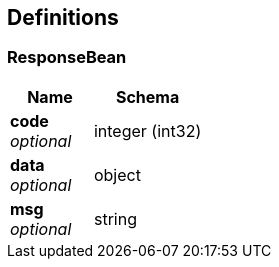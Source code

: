 
[[_definitions]]
== Definitions

[[_responsebean]]
=== ResponseBean

[options="header", cols=".^3a,.^4a"]
|===
|Name|Schema
|**code** +
__optional__|integer (int32)
|**data** +
__optional__|object
|**msg** +
__optional__|string
|===



